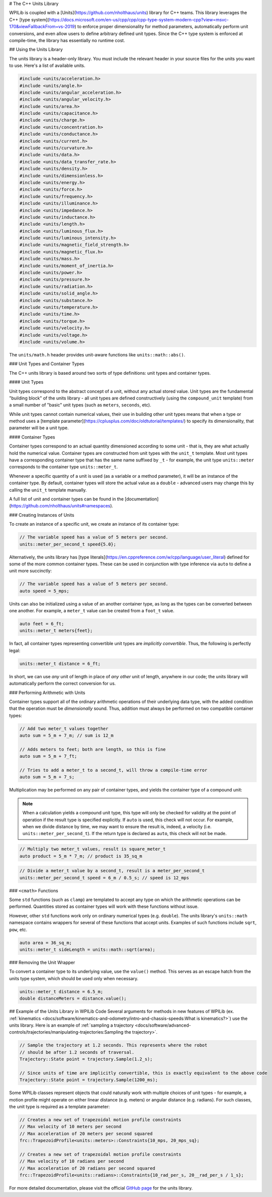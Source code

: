 # The C++ Units Library

WPILib is coupled with a [Units](https://github.com/nholthaus/units) library for C++ teams.  This library leverages the C++ [type system](https://docs.microsoft.com/en-us/cpp/cpp/cpp-type-system-modern-cpp?view=msvc-170&viewFallbackFrom=vs-2019) to enforce proper dimensionality for method parameters, automatically perform unit conversions, and even allow users to define arbitrary defined unit types.  Since the C++ type system is enforced at compile-time, the library has essentially no runtime cost.

## Using the Units Library

The units library is a header-only library. You must include the relevant header in your source files for the units you want to use. Here's a list of available units.

.. code-block:: c++

   #include <units/acceleration.h>
   #include <units/angle.h>
   #include <units/angular_acceleration.h>
   #include <units/angular_velocity.h>
   #include <units/area.h>
   #include <units/capacitance.h>
   #include <units/charge.h>
   #include <units/concentration.h>
   #include <units/conductance.h>
   #include <units/current.h>
   #include <units/curvature.h>
   #include <units/data.h>
   #include <units/data_transfer_rate.h>
   #include <units/density.h>
   #include <units/dimensionless.h>
   #include <units/energy.h>
   #include <units/force.h>
   #include <units/frequency.h>
   #include <units/illuminance.h>
   #include <units/impedance.h>
   #include <units/inductance.h>
   #include <units/length.h>
   #include <units/luminous_flux.h>
   #include <units/luminous_intensity.h>
   #include <units/magnetic_field_strength.h>
   #include <units/magnetic_flux.h>
   #include <units/mass.h>
   #include <units/moment_of_inertia.h>
   #include <units/power.h>
   #include <units/pressure.h>
   #include <units/radiation.h>
   #include <units/solid_angle.h>
   #include <units/substance.h>
   #include <units/temperature.h>
   #include <units/time.h>
   #include <units/torque.h>
   #include <units/velocity.h>
   #include <units/voltage.h>
   #include <units/volume.h>

The ``units/math.h`` header provides unit-aware functions like ``units::math::abs()``.

### Unit Types and Container Types

The C++ units library is based around two sorts of type definitions: unit types and container types.

#### Unit Types

Unit types correspond to the abstract concept of a unit, without any actual stored value.  Unit types are the fundamental "building block" of the units library - all unit types are defined constructively (using the ``compound_unit`` template) from a small number of "basic" unit types (such as ``meters``, ``seconds``, etc).

While unit types cannot contain numerical values, their use in building other unit types means that when a type or method uses a [template parameter](https://cplusplus.com/doc/oldtutorial/templates/) to specify its dimensionality, that parameter will be a unit type.

#### Container Types

Container types correspond to an actual quantity dimensioned according to some unit - that is, they are what actually hold the numerical value. Container types are constructed from unit types with the ``unit_t`` template.  Most unit types have a corresponding container type that has the same name suffixed by ``_t`` - for example, the unit type ``units::meter`` corresponds to the container type ``units::meter_t``.

Whenever a specific quantity of a unit is used (as a variable or a method parameter), it will be an instance of the container type.  By default, container types will store the actual value as a ``double`` - advanced users may change this by calling the ``unit_t`` template manually.

A full list of unit and container types can be found in the [documentation](https://github.com/nholthaus/units#namespaces).

### Creating Instances of Units

To create an instance of a specific unit, we create an instance of its container type:

.. code-block:: c++

   // The variable speed has a value of 5 meters per second.
   units::meter_per_second_t speed{5.0};

Alternatively, the units library has [type literals](https://en.cppreference.com/w/cpp/language/user_literal) defined for some of the more common container types.  These can be used in conjunction with type inference via ``auto`` to define a unit more succinctly:

.. code-block:: c++

   // The variable speed has a value of 5 meters per second.
   auto speed = 5_mps;

Units can also be initialized using a value of an another container type, as long as the types can be converted between one another. For example, a ``meter_t`` value can be created from a ``foot_t`` value.

.. code-block:: c++

   auto feet = 6_ft;
   units::meter_t meters{feet};

In fact, all container types representing convertible unit types are *implicitly convertible*.  Thus, the following is perfectly legal:

.. code-block:: c++

   units::meter_t distance = 6_ft;

In short, we can use *any* unit of length in place of *any other* unit of length, anywhere in our code; the units library will automatically perform the correct conversion for us.

### Performing Arithmetic with Units

Container types support all of the ordinary arithmetic operations of their underlying data type, with the added condition that the operation must be *dimensionally* sound.  Thus, addition must always be performed on two compatible container types:

.. code-block:: c++

   // Add two meter_t values together
   auto sum = 5_m + 7_m; // sum is 12_m

   // Adds meters to feet; both are length, so this is fine
   auto sum = 5_m + 7_ft;

   // Tries to add a meter_t to a second_t, will throw a compile-time error
   auto sum = 5_m + 7_s;

Multiplication may be performed on any pair of container types, and yields the container type of a compound unit:

.. note:: When a calculation yields a compound unit type, this type will only be checked for validity at the point of operation if the result type is specified explicitly.  If ``auto`` is used, this check will not occur.  For example, when we divide distance by time, we may want to ensure the result is, indeed, a velocity (i.e. ``units::meter_per_second_t``). If the return type is declared as ``auto``, this check will not be made.

.. code-block:: c++

   // Multiply two meter_t values, result is square_meter_t
   auto product = 5_m * 7_m; // product is 35_sq_m

.. code-block:: c++

   // Divide a meter_t value by a second_t, result is a meter_per_second_t
   units::meter_per_second_t speed = 6_m / 0.5_s; // speed is 12_mps

### ``<cmath>`` Functions

Some ``std`` functions (such as ``clamp``) are templated to accept any type on which the arithmetic operations can be performed.  Quantities stored as container types will work with these functions without issue.

However, other ``std`` functions work only on ordinary numerical types (e.g. ``double``).  The units library's ``units::math`` namespace contains wrappers for several of these functions that accept units. Examples of such functions include ``sqrt``, ``pow``, etc.

.. code-block:: c++

   auto area = 36_sq_m;
   units::meter_t sideLength = units::math::sqrt(area);

### Removing the Unit Wrapper

To convert a container type to its underlying value, use the ``value()`` method. This serves as an escape hatch from the units type system, which should be used only when necessary.

.. code-block:: c++

   units::meter_t distance = 6.5_m;
   double distanceMeters = distance.value();


## Example of the Units Library in WPILib Code
Several arguments for methods in new features of WPILib (ex. :ref:`kinematics <docs/software/kinematics-and-odometry/intro-and-chassis-speeds:What is kinematics?>`) use the units library. Here is an example of :ref:`sampling a trajectory <docs/software/advanced-controls/trajectories/manipulating-trajectories:Sampling the trajectory>`.

.. code-block:: c++

   // Sample the trajectory at 1.2 seconds. This represents where the robot
   // should be after 1.2 seconds of traversal.
   Trajectory::State point = trajectory.Sample(1.2_s);

   // Since units of time are implicitly convertible, this is exactly equivalent to the above code
   Trajectory::State point = trajectory.Sample(1200_ms);

Some WPILib classes represent objects that could naturally work with multiple choices of unit types - for example, a motion profile might operate on either linear distance (e.g. meters) or angular distance (e.g. radians).  For such classes, the unit type is required as a template parameter:

.. code-block:: c++

   // Creates a new set of trapezoidal motion profile constraints
   // Max velocity of 10 meters per second
   // Max acceleration of 20 meters per second squared
   frc::TrapezoidProfile<units::meters>::Constraints{10_mps, 20_mps_sq};

   // Creates a new set of trapezoidal motion profile constraints
   // Max velocity of 10 radians per second
   // Max acceleration of 20 radians per second squared
   frc::TrapezoidProfile<units::radians>::Constraints{10_rad_per_s, 20__rad_per_s / 1_s};

For more detailed documentation, please visit the official `GitHub page <https://github.com/nholthaus/units>`_ for the units library.
